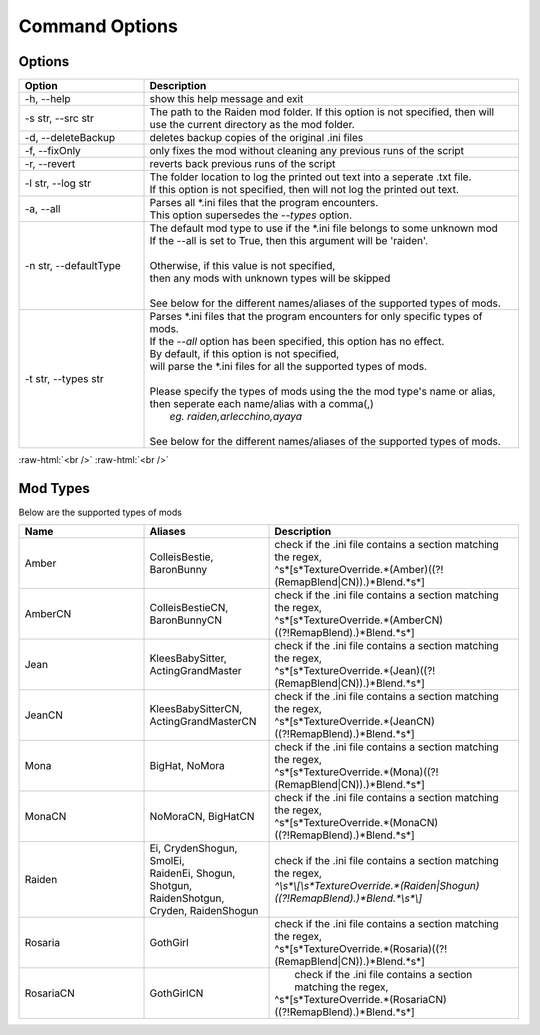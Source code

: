 .. role:: raw-html(raw)
    :format: html

Command Options
===============


Options
-------
.. list-table::
   :widths: 25 75
   :header-rows: 1

   * - Option
     - Description
   * - -h, --help   
     - show this help message and exit
   * - -s str, --src str
     - | The path to the Raiden mod folder. If this option is not specified, then will
       | use the current directory as the mod folder.
   * - -d, --deleteBackup
     - deletes backup copies of the original .ini files
   * - -f, --fixOnly
     - only fixes the mod without cleaning any previous runs of the script
   * - -r, --revert 
     - reverts back previous runs of the script
   * - -l str, --log str
     - | The folder location to log the printed out text into a seperate .txt file.
       | If this option is not specified, then will not log the printed out text.
   * - -a, --all
     - | Parses all \*.ini files that the program encounters. 
       | This option supersedes the `--types` option.
   * - -n str, --defaultType
     - | The default mod type to use if the \*.ini file belongs to some unknown mod
       | If the --all is set to True, then this argument will be 'raiden'.
       |
       | Otherwise, if this value is not specified, 
       | then any mods with unknown types will be skipped
       | 
       | See below for the different names/aliases of the supported types of mods.
   * - -t str, --types str
     - | Parses \*.ini files that the program encounters for only specific types of mods.
       | If the `--all` option has been specified, this option has no effect.
       | By default, if this option is not specified, 
       | will parse the \*.ini files for all the supported types of mods.
       |
       | Please specify the types of mods using the the mod type's name or alias, 
       | then seperate each name/alias with a comma(,)
       |    *eg. raiden,arlecchino,ayaya*
       |
       | See below for the different names/aliases of the supported types of mods.

:raw-html:`<br />`
:raw-html:`<br />`

Mod Types
---------

Below are the supported types of mods

.. list-table::
   :widths: 25 25 50
   :header-rows: 1

   * - Name
     - Aliases
     - Description
   * - Amber
     - | ColleisBestie, 
       | BaronBunny
     - | check if the .ini file contains a section matching the regex,
       | ^\s*\[\s*TextureOverride.*(Amber)((?!(RemapBlend|CN)).)*Blend.*\s*\]
   * - AmberCN
     - | ColleisBestieCN, 
       | BaronBunnyCN
     - | check if the .ini file contains a section matching the regex,
       | ^\s*\[\s*TextureOverride.*(AmberCN)((?!RemapBlend).)*Blend.*\s*\]
   * - Jean
     - | KleesBabySitter, 
       | ActingGrandMaster
     - | check if the .ini file contains a section matching the regex,
       | ^\s*\[\s*TextureOverride.*(Jean)((?!(RemapBlend|CN)).)*Blend.*\s*\]
   * - JeanCN
     - | KleesBabySitterCN, 
       | ActingGrandMasterCN
     - | check if the .ini file contains a section matching the regex, 
       | ^\s*\[\s*TextureOverride.*(JeanCN)((?!RemapBlend).)*Blend.*\s*\]
   * - Mona
     - | BigHat, NoMora
     - | check if the .ini file contains a section matching the regex,
       | ^\s*\[\s*TextureOverride.*(Mona)((?!(RemapBlend|CN)).)*Blend.*\s*\]
   * - MonaCN
     - | NoMoraCN, BigHatCN
     - | check if the .ini file contains a section matching the regex,
       | ^\s*\[\s*TextureOverride.*(MonaCN)((?!RemapBlend).)*Blend.*\s*\]
   * - Raiden
     - | Ei, CrydenShogun, SmolEi, 
       | RaidenEi, Shogun, Shotgun, 
       | RaidenShotgun,
       | Cryden, RaidenShogun
     - | check if the .ini file contains a section matching the regex,
       | `^\\s\*\\[\\s\*TextureOverride.\*(Raiden|Shogun)((?!RemapBlend).)\*Blend.\*\\s*\\]`
   * - Rosaria
     - | GothGirl
     - | check if the .ini file contains a section matching the regex,
       | ^\s*\[\s*TextureOverride.*(Rosaria)((?!(RemapBlend|CN)).)*Blend.*\s*\]
   * - RosariaCN
     - | GothGirlCN
     - |  check if the .ini file contains a section matching the regex,
       | ^\s*\[\s*TextureOverride.*(RosariaCN)((?!RemapBlend).)*Blend.*\s*\]

